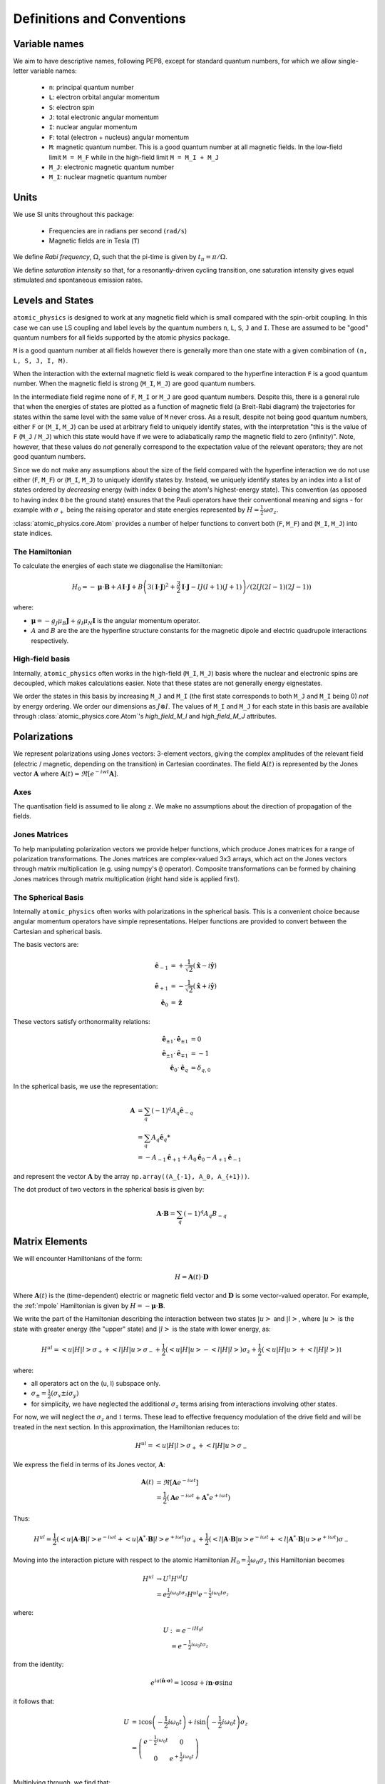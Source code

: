 .. _definitions:

Definitions and Conventions
###########################

Variable names
==============

We aim to have descriptive names, following PEP8, except for standard quantum numbers,
for which we allow single-letter variable names:

  * ``n``: principal quantum number
  * ``L``: electron orbital angular momentum
  * ``S``: electron spin
  * ``J``: total electronic angular momentum
  * ``I``: nuclear angular momentum
  * ``F``: total (electron + nucleus) angular momentum
  * ``M``: magnetic quantum number. This is a good quantum number at all magnetic
    fields. In the low-field limit ``M = M_F`` while in the high-field limit ``M = M_I + M_J``
  * ``M_J``: electronic magnetic quantum number
  * ``M_I``: nuclear magnetic quantum number

Units
=====

We use SI units throughout this package:

  * Frequencies are in radians per second (``rad/s``)
  * Magnetic fields are in Tesla (``T``)

We define *Rabi frequency*, :math:`\Omega`, such that the pi-time is given by
:math:`t_\pi = \pi / \Omega`.

We define *saturation intensity* so that, for a resonantly-driven cycling
transition, one saturation intensity gives equal stimulated and spontaneous emission rates.

Levels and States
=================

``atomic_physics`` is designed to work at any magnetic field which is small compared with
the spin-orbit coupling. In this case we can use LS coupling and label levels by the
quantum numbers ``n``, ``L``, ``S``, ``J`` and ``I``. These are assumed to be
"good" quantum numbers for all fields supported by the atomic physics package.

``M`` is a good quantum number at all fields however there is generally more than one
state with a given combination of ``(n, L, S, J, I, M)``. 

When the interaction with the external magnetic field is weak compared to the hyperfine
interaction ``F`` is a good quantum number. When the magnetic field is strong (``M_I``,
``M_J``) are good quantum numbers.

In the intermediate field regime none of ``F``, ``M_I`` or ``M_J`` are good quantum
numbers. Despite this, there is a general rule that when the energies of states are
plotted as a function of magnetic field (a Breit-Rabi diagram) the trajectories for
states within the same level with the same value of ``M`` never cross. As a result,
despite not being good quantum numbers, either ``F`` or (``M_I``, ``M_J``) can be
used at arbitrary field to uniquely identify states, with the interpretation "this is
the value of ``F`` (``M_J`` / ``M_J``) which this state would have if we were to
adiabatically ramp the magnetic field to zero (infinity)". Note, however, that these
values do *not* generally correspond to the expectation value of the relevant operators;
they are not good quantum numbers.

Since we do not make any assumptions about the size of the field compared with the
hyperfine interaction we do not use either (``F``, ``M_F``) or (``M_I``, ``M_J``)
to uniquely identify states by. Instead, we uniquely identify states by an index into a
list of states ordered by *decreasing* energy (with index ``0`` being the atom's
highest-energy state). This convention (as opposed to having index ``0`` be the ground
state) ensures that the Pauli operators have their conventional meaning and signs - for
example with :math:`\sigma_+` being the raising operator and state energies
represented by :math:`H = \frac{1}{2}\omega\sigma_z`.

:class:`atomic_physics.core.Atom` provides a number of helper functions to convert both
(``F``, ``M_F``) and (``M_I``, ``M_J``) into state indices.

The Hamiltonian
---------------

To calculate the energies of each state we diagonalise the Hamiltonian:

.. math::

    H_0 = -\boldsymbol{\mu}\cdot\mathbf{B}
    +A \mathbf{I}\cdot\mathbf{J}
    +B \left(3\left(\mathbf{I}\cdot\mathbf{J}\right)^2 + \frac{3}{2}\mathbf{I}\cdot{\mathbf{J}} - IJ(I+1)(J+1)\right)
    / \left(2IJ(2I - 1)(2J - 1)\right)


where:

* :math:`\boldsymbol{\mu} = - g_J\mu_B\mathbf{J} + g_I\mu_N\mathbf{I}` is the angular
  momentum operator.
* :math:`A` and :math:`B` are the are the hyperfine structure constants for the magnetic
  dipole and electric quadrupole interactions respectively.

High-field basis
----------------

Internally, ``atomic_physics`` often works in the high-field (``M_I``, ``M_J``) basis
where the nuclear and electronic spins are decoupled, which makes calculations easier.
Note that these states are not generally energy eignestates.

We order the states in this basis by increasing ``M_J`` and ``M_I`` (the first state
corresponds to both ``M_J`` and ``M_I`` being 0) *not* by energy ordering.
We order our dimensions as :math:`J \otimes I`. The values of ``M_I`` and ``M_J`` for
each state in this basis are available through :class:`atomic_physics.core.Atom`\'s
`high_field_M_I` and `high_field_M_J` attributes.

Polarizations
=============

We represent polarizations using Jones vectors: 3-element vectors, giving the complex
amplitudes of the relevant field (electric / magnetic, depending on the transition) in
Cartesian coordinates. The field
:math:`\mathbf{A}(t)` is represented by the Jones vector :math:`\mathbf{A}` where
:math:`\mathbf{A}(t) = \Re\left[e^{-iwt} \mathbf{A}\right]`.


Axes
----

The quantisation field is assumed to lie along ``z``. We make no assumptions about the
direction of propagation of the fields.

Jones Matrices
--------------

To help manipulating polarization vectors we provide helper functions, which produce
Jones matrices for a range of polarization transformations. The Jones matrices
are complex-valued 3x3 arrays, which act on the Jones vectors through matrix
multiplication (e.g. using numpy's ``@`` operator). Composite transformations can be
formed by chaining Jones matrices through matrix multiplication (right hand side is
applied first).

The Spherical Basis
-------------------

Internally ``atomic_physics`` often works with polarizations in the spherical basis.
This is a convenient choice because angular momentum operators have simple
representations. Helper functions are provided to convert between the Cartesian and
spherical basis.

The basis vectors are:

.. math::

    \hat{\mathbf{e}}_{-1} &= +\frac{1}{\sqrt{2}}\left(\hat{\mathbf{x}} - i\hat{\mathbf{y}}\right)\\
    \hat{\mathbf{e}}_{+1} &= -\frac{1}{\sqrt{2}}\left(\hat{\mathbf{x}} + i\hat{\mathbf{y}}\right)\\
    \hat{\mathbf{e}_0} &= \hat{\mathbf{z}}

These vectors satisfy orthonormality relations:

.. math::

    \hat{\mathbf{e}}_{\pm 1} \cdot \hat{\mathbf{e}}_{\pm 1} &= 0 \\
    \hat{\mathbf{e}}_{\pm 1} \cdot \hat{\mathbf{e}}_{\mp 1} &= -1 \\
    \hat{\mathbf{e}}_{0} \cdot \hat{\mathbf{e}}_{q} &= \delta_{q, 0}


In the spherical basis, we use the representation:

.. math::

    \mathbf{A} &= \sum_q \left(-1\right)^q A_q \hat{\mathbf{e}}_{-q} \\
    &= \sum_q A_q \hat{\mathbf{e}}_q*\\
    &= -A_{-1} \hat{\mathbf{e}}_{+1} + A_0 \hat{\mathbf{e}}_{0} - A_{+1} \hat{\mathbf{e}}_{-1} 

and represent the vector :math:`\mathbf{A}` by the array
``np.array((A_{-1}, A_0, A_{+1}))``.

The dot product of two vectors in the spherical basis is given by:

.. math::

    \mathbf{A}\cdot\mathbf{B} = \sum_q \left(-1\right)^q A_q B_{-q}

Matrix Elements
===============

We will encounter Hamiltonians of the form:

.. math::

    H = \mathbf{A}(t) \cdot \mathbf{D}

Where :math:`\mathbf{A}(t)` is the (time-dependent) electric or magnetic field vector
and :math:`\mathbf{D}` is some vector-valued operator. For example, the :ref:`mpole`
Hamiltonian is given by :math:`H = - \boldsymbol{\mu} \cdot \mathbf{B}`.

We write the part of the Hamiltonian describing the interaction between two states
:math:`\left|u\right>` and :math:`\left|l\right>`, where :math:`\left|u\right>` is the
state with greater energy (the "upper" state) and :math:`\left|l\right>` is the state
with lower energy, as:

.. math::

    H^{ul} = \left<u|H|l\right> \sigma_+ +
             \left<l|H|u\right> \sigma_- 
             +\frac{1}{2}\left(\left<u|H|u\right> - \left<l|H|l\right>\right) \sigma_z +
             \frac{1}{2}\left(\left<u|H|u\right> + \left<l|H|l\right>\right) \mathbb{1}

where:

* all operators act on the  (u, l) subspace only.
* :math:`\sigma_\pm = \frac{1}{2}\left(\sigma_x \pm i \sigma_{y}\right)`
* for simplicity, we have neglected the additional :math:`\sigma_z` terms arising from
  interactions involving other states.

For now, we will neglect the :math:`\sigma_z` and :math:`\mathbb{1}` terms. These lead to effective
frequency modulation of the drive field and will be treated in the next section.
In this approximation, the Hamiltonian reduces to:

.. math::

    H^{ul} = \left<u|H|l\right> \sigma_+ + \left<l|H|u\right> \sigma_- 

We express the field in terms of its Jones vector, :math:`\mathbf{A}`:

.. math::

    \mathbf{A}(t) &= \Re\left[{\mathbf{A} e^{-i\omega t}}\right]\\
                  &= \frac{1}{2}\left(\mathbf{A} e^{-i \omega t} + \mathbf{A}^* e^{+i \omega t}\right)

Thus:

.. math::

    H^{ul} = \frac{1}{2}\left(
        \left<u|\mathbf{A}\cdot\mathbf{B}|l\right> e^{-i \omega t} +
        \left<u|\mathbf{A}^*\cdot\mathbf{B}|l\right> e^{+i \omega t}
    \right) \sigma_+ +
    \frac{1}{2}\left(
        \left<l|\mathbf{A}\cdot\mathbf{B}|u\right> e^{-i \omega t} +
        \left<l|\mathbf{A}^*\cdot\mathbf{B}|u\right> e^{+i \omega t}
    \right) \sigma_-

Moving into the interaction picture with respect to the atomic Hamiltonian
:math:`H_0 = \frac{1}{2}\omega_0 \sigma_z` this Hamiltonian becomes

.. math::

    H^{ul} &\rightarrow U^\dagger H^{ul} U\\
           &= e^{\frac{1}{2}i\omega_0 t \sigma_z} H^{ul} e^{-\frac{1}{2}i\omega_0 t \sigma_z}

where:

.. math::

    U &:= e^{-i H_0 t}\\
      &= e^{-\frac{1}{2}i\omega_0 t \sigma_z}

from the identity:

.. math::

    e^{ia\left(\hat{\mathbf{n}}\cdot\boldsymbol{\sigma}\right)} = \mathbb{1}\cos{a} + i{\mathbf{n}}\cdot\boldsymbol{\sigma}\sin{a}

it follows that:

.. math::

    U &= \mathbb{1}\cos{\left(-\frac{1}{2}i\omega_0 t\right)}
    + i\sin{\left(-\frac{1}{2}i\omega_0 t\right)}\sigma_z\\
    &=
    \left(\begin{matrix}
    e^{-\frac{1}{2}i\omega_0 t} & 0\\
    0 & e^{+\frac{1}{2}i\omega_0 t}
    \end{matrix}\right)
    \\

Multiplying through, we find that:

.. math::

    U^\dagger \sigma_\pm U = e^{\pm i\omega_0 t} \sigma_\pm

Substituting into our Hamiltonian gives:

.. math::
    H^{ul} &= \frac{1}{2} \left(
        \left<u|\mathbf{A}\cdot\mathbf{B}|l\right> e^{-i \omega t} +
        \left<u|\mathbf{A}^*\cdot\mathbf{B}|l\right> e^{+i \omega t}
    \right) e^{i \omega_0 t}\sigma_+\\
    &
    + \frac{1}{2}\left(
        \left<l|\mathbf{A}\cdot\mathbf{B}|u\right> e^{-i \omega t} +
        \left<l|\mathbf{A}^*\cdot\mathbf{B}|u\right> e^{+i \omega t}
    \right) e^{-i \omega_0 t}\sigma_-
    \\
    &= \frac{1}{2}\left<u|\mathbf{A}\cdot\mathbf{B}|l\right> e^{i (\omega_0 - \omega) t} \sigma_+ \\
    & + \frac{1}{2}\left<u|\mathbf{A}^*\cdot\mathbf{B}|l\right> e^{i (\omega_0 + \omega) t} \sigma_+ \\
    & + \frac{1}{2} \left<l|\mathbf{A}\cdot\mathbf{B}|u\right> e^{-i (\omega + \omega_0) t} \sigma_- \\
    & + \frac{1}{2}\left<l|\mathbf{A}^*\cdot\mathbf{B}|u\right> e^{-i (\omega_0 - \omega) t} \sigma_- \\
    &= \frac{1}{2}\left<u|\mathbf{A}\cdot\mathbf{B}|l\right> e^{-i \delta t} \sigma_+ \\
    & + \frac{1}{2}\left<u|\mathbf{A}^*\cdot\mathbf{B}|l\right> e^{i(2\omega_0 + \delta) \delta t} \sigma_+ \\
    & + \frac{1}{2} \left<l|\mathbf{A}\cdot\mathbf{B}|u\right> e^{-i(2\omega_0 + delta) t} \sigma_- \\
    & + \frac{1}{2}\left<l|\mathbf{A}^*\cdot\mathbf{B}|u\right> e^{+i \delta t} \sigma_- \\

where we have defined the detuning :math:`\omega = \omega_0 + \delta`.

Making a rotating wave approximation, dropping the counter-rotating terms, results
in the standard Rabi flopping Hamiltonian:

.. math::

    H^{ul} &=
        \frac{1}{2}\left<u|\mathbf{A}\cdot\mathbf{B}|l\right> e^{-i \delta t} \sigma_+ +
        & + \frac{1}{2}\left<l|\mathbf{A}^*\cdot\mathbf{B}|u\right> e^{+i \delta t} \sigma_-\\
    &= \frac{1}{2}\Omega e^{-i \delta t} \sigma_+ + \mathrm{hc}

where ":math:`\mathrm{hc}`" denotes the hermitian conjugate and the Rabi frequency is
given by:

.. math::

    \Omega = \left<u|\mathbf{A}\cdot\mathbf{B}|l\right>

.. _fm_mod:

Frequency Modulation by the Drive Field
---------------------------------------

We now come back to the :math:`\sigma_z` terms we neglected in the previous section (the
:math:`\mathbb{1}` terms turn into effective :math:`\sigma_z` terms between different
paris of states) we have:

.. math::

    H^z &= \frac{1}{2}\left(\left<u|H|u\right> - \left<l|H|l\right>\right) \sigma_z \\

This Hamiltonian is unchanged by moving into the interaction picture with respect to
:math:`{H_0}`. Expanding the form of the Hamiltonian we have

.. math::

    H^z &= \frac{1}{2}\left(\left<u|H|u\right> - \left<l|H|l\right>\right) \sigma_z\\
        &= \frac{1}{4}\left(\mathbf{A} e^{-i \omega t} + \mathbf{A}^*e^{+i \omega t}\right)
        \cdot\left(\left<u|\mathrm{B}|u\right> - \left<l|\mathrm{B}|l\right> \right) \sigma_z\\

When we move the remainder of :math:`H^{ul}` into the interaction picture with respect to
this Hamiltonian we end up with time dependencies like
:math:`e^{i\left(\delta + \alpha\cos\omega\right)t}`, which are equivalent to frequency modulation
of our RF drive at the RF drive frequency.

*We will generally ignores this effect, assuming that the modulation depth
is sufficiently small for these terms to be negligible*. However, if the modulation depth
becomes non-negligible these terms will affect the dynamics and must be factored in.

.. _mpole:

Magnetic Dipole Interaction
===========================

The magnetic dipole Hamiltonian is:

.. math::

    H = - \boldsymbol{\mu} \cdot \mathbf{B}

We wish to find the Rabi frequency:

.. math::

    \Omega &= -\left<u|\boldsymbol{\mu}\cdot\mathbf{B}|l\right> \\
    &= \sum_q \left(-1\right)^{q+1} B_{-q} \left<u|\mu_q|l\right>

The angular momentum operator is given by:

.. math::

    \boldsymbol{\mu} = \mu_N g_I \mathbf{I} - \mu_B g_J \mathbf{J}

We will work in the high-field (:math:`\left|I, J, M_I, M_J\right>`) basis where the
nuclear and electron angular momenta are decoupled. This allows us to consider the two
angular momenta separately.

To evaluate the matrix element, we need to know the elements of the angular momentum
operator in the spherical basis. These are related to the "ladder operators", 
:math:`J_\pm`, by :math:`J_{\pm 1} = \mp \frac{1}{\sqrt{2}}J_\pm` and similarly for :math:`I`.

We thus have:

.. math::

    J_{\pm 1} \left|J, M_J\right> &= \mp \hbar \frac{1}{\sqrt{2}} \sqrt{(J \mp M_J ) (J \pm M_J + 1)}\left|J, M_J\pm1\right>\\
    J_0 \left|J, M_J\right> &= \hbar M_J\left|J, M_J\right>

It follows that:

.. math::

    \left<M_J=n | \mu_q | M_J = m\right> \propto \delta\left(n, m + q\right)

so:

.. math::

    \Omega &= \sum_q (-1)^{q+1} B_{-q} \left<u|\mu_q|l\right> \delta\left(M_u, M_l + q\right)\\
           &= R_{ul} B_{-q}

where: :math:`R_{ul} := (-1)^{q+1}\left<u|\mu_q|l\right>` and :math:`q = M_u - M_l`.
We will refer to :math:`R_{ul}` as the "magnetic dipole matrix element".

Selection Rules
---------------

From the above, it follows that:

    * The field :math:`\mathbf{B} = -B_{-1} \hat{\mathbf{e}}_{+1}` drives only :math:`\sigma_+` transitions, for which :math:`M_u - M_l = +1`.
    * The field :math:`\mathbf{B} = -B_{+1} \hat{\mathbf{e}}_{-1}` drives only :math:`\sigma_-` transitions, for which :math:`M_u - M_l = -1`.
    * The field :math:`\mathbf{B} = B_{0} \hat{\mathbf{e}}_{0}` drives only :math:`\pi` transitions, for which :math:`M_u = M_l`.

.. _rates:

Rate Equations
==============

Rate equations describe the evolution of state populations resulting from the interaction
between an atom and a set of laser beams, neglecting the impact of coherent interactions
between different transitions.

We describe the atom's state at time :math:`t` by the population vector
:math:`\mathbf{v}(t)`, which gives the probabilities of the atom being in each state
at time :math:`t` (as usual, :math:`\mathbf{v}(t)_{-1}` is the ground-state probability
and :math:`\mathbf{v}(t)_0` is the probability for the highest-energy state).

The *transitions matrix*, :math:`T`, describes the evolution of the state population
vector over time:

.. math::
    
    \frac{\mathrm{d}\mathbf{v}}{\mathrm{d}t} = T \mathbf{v}(t)

Note that :math:`T_{i, j}\mathbf{v}_j` gives the rate of population transfer from state
:math:`j` to state :math:`i`.

Assuming the laser properties (detuning, intensity, polarization) do not change with
time, this differential equation can be solved to get:

.. math::

   \mathbf{v}(t)  = e^{T t} \mathbf{v}(t=0)

The transition matrix is formed from two components: the *stimulated emissions* matrix,
which describes the interaction between the atom and the laser fields; and,
the *spontaneous emissions* matrix, which describes the atom's behaviour in the absence
of any applied lasers.

Note that, since :math:`T` is a matrix, it should be exponentiated using ``numpy``'s
``expm`` function.

Steady State
------------

For cases where all states which are reachable by the atom can decay to the ground state
(i.e. there are no "dark states" which the atom can get stuck in),
the steady-state solution (:math:`t \rightarrow \infty`) is given by the solution to
the equation:

.. math::

    \frac{\mathrm{d}\mathbf{v}}{\mathrm{d}t} &= 0\\
    T  \mathbf{v}\left(t\rightarrow\infty\right) &= 0

subject to the constraint that :math:`\sum_i \mathbf{v}\left(t\rightarrow\infty\right)_i = 1`
(i.e. we don't want the trivial solution where there is no population in any state!).

We impose this constraint by converting the above to the equation:

.. math::

    T' \mathbf{v}\left(t\rightarrow\infty\right) = \mathbf{a}

where:

.. math::

    T'_{i, j} &= \left\{ \begin{matrix}
        T_{ij} & i \neq 0 \\
        1 & i = 0
    \end{matrix}\right. \\

    \mathbf{a}_i  &= \left\{ \begin{matrix}
        0 & i \neq 0 \\
        1 & i = 0
    \end{matrix}\right. \\

NB no information is lost by removing the first row of :math:`T` because it is
rank-deficient, with only :math:`N - 1` linearly independent rows for an atom with
:math:`N` states (the transition rate out of any state must be equal to the
sum of the rates of transitions from that state into all other states).
